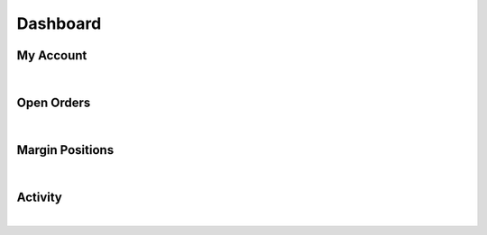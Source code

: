    
.. _wallet-dashboard:
   
Dashboard
================



My Account
--------------

.. image:: account-dashboard1.png
        :alt: Restore from Backup
        :width: 500px
        :align: center
	
|	
	
Open Orders
-------------

.. image:: account-dashboard2.png
        :alt: Restore from Backup
        :width: 500px
        :align: center
	
|	
	
Margin Positions
----------------

.. image:: account-dashboard3.png
        :alt: Restore from Backup
        :width: 500px
        :align: center
	
|	
	
Activity
------------------

.. image:: account-dashboard4.png
        :alt: Restore from Backup
        :width: 500px
        :align: center
	
		

|
